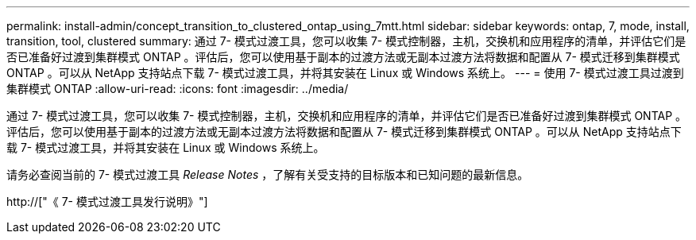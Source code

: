 ---
permalink: install-admin/concept_transition_to_clustered_ontap_using_7mtt.html 
sidebar: sidebar 
keywords: ontap, 7, mode, install, transition, tool, clustered 
summary: 通过 7- 模式过渡工具，您可以收集 7- 模式控制器，主机，交换机和应用程序的清单，并评估它们是否已准备好过渡到集群模式 ONTAP 。评估后，您可以使用基于副本的过渡方法或无副本过渡方法将数据和配置从 7- 模式迁移到集群模式 ONTAP 。可以从 NetApp 支持站点下载 7- 模式过渡工具，并将其安装在 Linux 或 Windows 系统上。 
---
= 使用 7- 模式过渡工具过渡到集群模式 ONTAP
:allow-uri-read: 
:icons: font
:imagesdir: ../media/


[role="lead"]
通过 7- 模式过渡工具，您可以收集 7- 模式控制器，主机，交换机和应用程序的清单，并评估它们是否已准备好过渡到集群模式 ONTAP 。评估后，您可以使用基于副本的过渡方法或无副本过渡方法将数据和配置从 7- 模式迁移到集群模式 ONTAP 。可以从 NetApp 支持站点下载 7- 模式过渡工具，并将其安装在 Linux 或 Windows 系统上。

请务必查阅当前的 7- 模式过渡工具 _Release Notes_ ，了解有关受支持的目标版本和已知问题的最新信息。

http://["《 7- 模式过渡工具发行说明》"]
